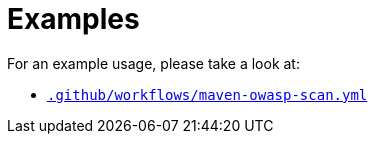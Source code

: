 ifndef::rootdir[]
:rootdir: ../../../../../../..
endif::[]

[discrete]
= Examples

For an example usage, please take a look at:

* link:{rootdir}/.github/workflows/maven-owasp-scan.yml[`.github/workflows/maven-owasp-scan.yml`]